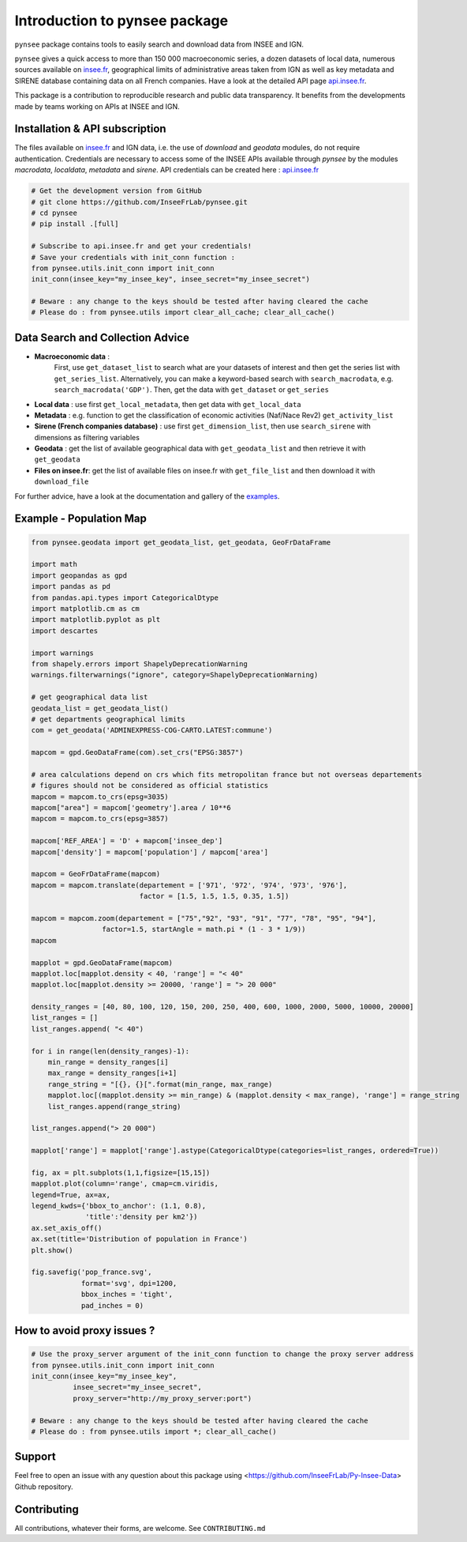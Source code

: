 .. role:: raw-html-m2r(raw)
   :format: html

Introduction to pynsee package
==============================

.. image:: https://github.com/InseeFrLab/pynsee/actions/workflows/pkgTests.yml/badge.svg
   :target: https://github.com/InseeFrLab/pynsee/actions
   :alt: Build Status

.. image:: https://github.com/InseeFrLab/pynsee/actions/workflows/examples.yml/badge.svg
   :target: https://github.com/InseeFrLab/pynsee/actions
   :alt: Examples Tests

.. image:: https://codecov.io/gh/InseeFrLab/pynsee/branch/master/graph/badge.svg?token=TO96FMWRHK
   :target: https://codecov.io/gh/InseeFrLab/pynsee?branch=master
   :alt: Codecov test coverage

.. image:: https://readthedocs.org/projects/pynsee/badge/?version=latest
   :target: https://pynsee.readthedocs.io/en/latest/?badge=latest
   :alt: Documentation Status
   
.. image:: https://raw.githubusercontent.com/InseeFrLab/pynsee/master/docs/_static/badgepython.svg?token=AP32AXOVNXK5LWKM4OJ5THDAZRHZK
   :target: https://www.python.org/
   :alt: Python versions
   
.. image:: https://img.shields.io/badge/code%20style-black-000000.svg
   :target: https://pypi.org/project/black/
   :alt: Code formatting


``pynsee`` package contains tools to easily search and download data from INSEE and IGN.

``pynsee`` gives a quick access to more than 150 000 macroeconomic series,
a dozen datasets of local data, numerous sources available on `insee.fr <https://www.insee.fr>`_, 
geographical limits of administrative areas taken from IGN
as well as key metadata and SIRENE database containing data on all French companies.
Have a look at the detailed API page `api.insee.fr <https://api.insee.fr/catalogue/>`_.

This package is a contribution to reproducible research and public data transparency. 
It benefits from the developments made by teams working on APIs at INSEE and IGN.

Installation & API subscription
-------------------------------

The files available on `insee.fr <https://www.insee.fr>`_ and IGN data, i.e. the use of `download` and `geodata` modules, do not require authentication.
Credentials are necessary to access some of the INSEE APIs available through `pynsee` by the modules `macrodata`, `localdata`, `metadata` and `sirene`. 
API credentials can be created here : `api.insee.fr <https://api.insee.fr/catalogue/>`_

.. code-block:: python

   # Get the development version from GitHub
   # git clone https://github.com/InseeFrLab/pynsee.git
   # cd pynsee
   # pip install .[full]

   # Subscribe to api.insee.fr and get your credentials!
   # Save your credentials with init_conn function :      
   from pynsee.utils.init_conn import init_conn
   init_conn(insee_key="my_insee_key", insee_secret="my_insee_secret")

   # Beware : any change to the keys should be tested after having cleared the cache
   # Please do : from pynsee.utils import clear_all_cache; clear_all_cache()

Data Search and Collection Advice
---------------------------------

* **Macroeconomic data** :
   First, use ``get_dataset_list`` to search what are your datasets of interest and then get the series list with ``get_series_list``.
   Alternatively, you can make a keyword-based search with ``search_macrodata``, e.g. ``search_macrodata('GDP')``.
   Then, get the data with ``get_dataset`` or ``get_series``
* **Local data** : use first ``get_local_metadata``, then get data with ``get_local_data``
* **Metadata** : e.g. function to get the classification of economic activities (Naf/Nace Rev2) ``get_activity_list`` 
* **Sirene (French companies database)** : use first ``get_dimension_list``, then use ``search_sirene`` with dimensions as filtering variables
* **Geodata** : get the list of available geographical data with ``get_geodata_list`` and then retrieve it with ``get_geodata``
* **Files on insee.fr**: get the list of available files on insee.fr with ``get_file_list`` and then download it with ``download_file``

For further advice, have a look at the documentation and gallery of the `examples <https://pynsee.readthedocs.io/en/latest/examples.html>`_.


Example - Population Map
------------------------

.. image:: https://raw.githubusercontent.com/InseeFrLab/pynsee/master/docs/_static/popfrance.png?token=AP32AXOVNXK5LWKM4OJ5THDAZRHZK


.. code-block:: python

    from pynsee.geodata import get_geodata_list, get_geodata, GeoFrDataFrame

    import math
    import geopandas as gpd
    import pandas as pd
    from pandas.api.types import CategoricalDtype
    import matplotlib.cm as cm
    import matplotlib.pyplot as plt
    import descartes
    
    import warnings
    from shapely.errors import ShapelyDeprecationWarning
    warnings.filterwarnings("ignore", category=ShapelyDeprecationWarning)
    
    # get geographical data list
    geodata_list = get_geodata_list()
    # get departments geographical limits
    com = get_geodata('ADMINEXPRESS-COG-CARTO.LATEST:commune')
    
    mapcom = gpd.GeoDataFrame(com).set_crs("EPSG:3857")
    
    # area calculations depend on crs which fits metropolitan france but not overseas departements
    # figures should not be considered as official statistics
    mapcom = mapcom.to_crs(epsg=3035)
    mapcom["area"] = mapcom['geometry'].area / 10**6
    mapcom = mapcom.to_crs(epsg=3857)

    mapcom['REF_AREA'] = 'D' + mapcom['insee_dep']
    mapcom['density'] = mapcom['population'] / mapcom['area']
    
    mapcom = GeoFrDataFrame(mapcom)
    mapcom = mapcom.translate(departement = ['971', '972', '974', '973', '976'],
                              factor = [1.5, 1.5, 1.5, 0.35, 1.5])
                              
    mapcom = mapcom.zoom(departement = ["75","92", "93", "91", "77", "78", "95", "94"],
                     factor=1.5, startAngle = math.pi * (1 - 3 * 1/9))
    mapcom
    
    mapplot = gpd.GeoDataFrame(mapcom)
    mapplot.loc[mapplot.density < 40, 'range'] = "< 40"
    mapplot.loc[mapplot.density >= 20000, 'range'] = "> 20 000"

    density_ranges = [40, 80, 100, 120, 150, 200, 250, 400, 600, 1000, 2000, 5000, 10000, 20000]
    list_ranges = []
    list_ranges.append( "< 40")

    for i in range(len(density_ranges)-1):
        min_range = density_ranges[i]
        max_range = density_ranges[i+1]
        range_string = "[{}, {}[".format(min_range, max_range)
        mapplot.loc[(mapplot.density >= min_range) & (mapplot.density < max_range), 'range'] = range_string
        list_ranges.append(range_string)

    list_ranges.append("> 20 000")

    mapplot['range'] = mapplot['range'].astype(CategoricalDtype(categories=list_ranges, ordered=True))
    
    fig, ax = plt.subplots(1,1,figsize=[15,15])
    mapplot.plot(column='range', cmap=cm.viridis,
    legend=True, ax=ax,
    legend_kwds={'bbox_to_anchor': (1.1, 0.8),
                 'title':'density per km2'})
    ax.set_axis_off()
    ax.set(title='Distribution of population in France')
    plt.show()

    fig.savefig('pop_france.svg',
                format='svg', dpi=1200,
                bbox_inches = 'tight',
                pad_inches = 0)
 

How to avoid proxy issues ?
---------------------------

.. code-block:: python

   # Use the proxy_server argument of the init_conn function to change the proxy server address   
   from pynsee.utils.init_conn import init_conn
   init_conn(insee_key="my_insee_key",
             insee_secret="my_insee_secret",
             proxy_server="http://my_proxy_server:port")

   # Beware : any change to the keys should be tested after having cleared the cache
   # Please do : from pynsee.utils import *; clear_all_cache()

Support
-------

Feel free to open an issue with any question about this package using <https://github.com/InseeFrLab/Py-Insee-Data> Github repository.

Contributing
------------

All contributions, whatever their forms, are welcome. See ``CONTRIBUTING.md``
